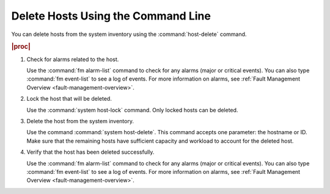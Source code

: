 .. _delete-hosts-using-the-host-delete-command-1729d2e3153b-r7:

===================================
Delete Hosts Using the Command Line
===================================

You can delete hosts from the system inventory using the :command:`host-delete` command.

.. rubric:: |proc|

#.  Check for alarms related to the host.

    Use the :command:`fm alarm-list` command to check for any alarms (major
    or critical events). You can also type :command:`fm event-list` to see a log
    of events. For more information on alarms, see :ref:`Fault Management
    Overview <fault-management-overview>`.

#.  Lock the host that will be deleted.

    Use the :command:`system host-lock` command. Only locked hosts can be deleted.

#.  Delete the host from the system inventory.

    Use the command :command:`system host-delete`. This command accepts one 
    parameter: the hostname or ID. Make sure that the remaining hosts have 
    sufficient capacity and workload to account for the deleted host.

#.  Verify that the host has been deleted successfully.

    Use the :command:`fm alarm-list` command to check for any alarms (major
    or critical events). You can also type :command:`fm event-list` to see a log
    of events. For more information on alarms, see :ref:`Fault Management
    Overview <fault-management-overview>`.
